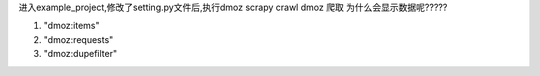 
进入example_project,修改了setting.py文件后,执行dmoz
scrapy crawl dmoz
爬取
为什么会显示数据呢?????

1) "dmoz:items"
2) "dmoz:requests"
3) "dmoz:dupefilter"



